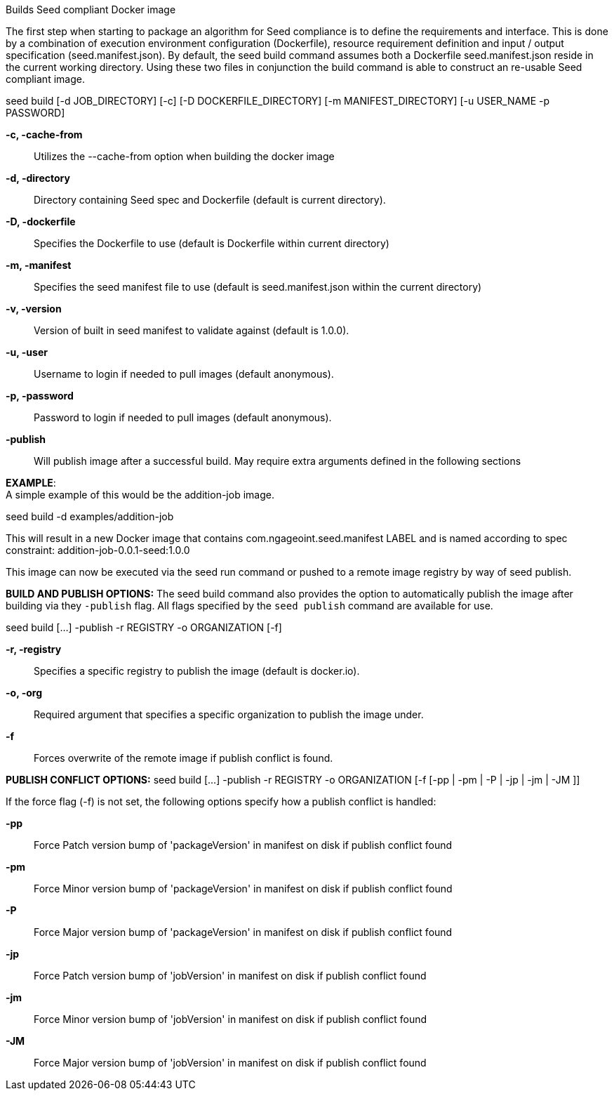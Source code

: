 
Builds Seed compliant Docker image

The first step when starting to package an algorithm for Seed compliance is to define the requirements and interface. This is done by a combination of execution environment configuration (Dockerfile), resource requirement definition and input / output specification (seed.manifest.json). By default, the seed build command assumes both a Dockerfile seed.manifest.json reside in the current working directory. Using these two files in conjunction the build command is able to construct an re-usable Seed compliant image.

seed build [-d JOB_DIRECTORY] [-c] [-D DOCKERFILE_DIRECTORY] [-m MANIFEST_DIRECTORY] [-u USER_NAME -p PASSWORD]

*-c, -cache-from* ::
    Utilizes the --cache-from option when building the docker image
*-d, -directory* ::
    Directory containing Seed spec and Dockerfile (default is current directory).
*-D, -dockerfile* ::
    Specifies the Dockerfile to use (default is Dockerfile within current directory)
*-m, -manifest* ::
    Specifies the seed manifest file to use (default is seed.manifest.json within the current directory)
*-v, -version* ::
    Version of built in seed manifest to validate against (default is 1.0.0).
*-u, -user* ::
    Username to login if needed to pull images (default anonymous).
*-p, -password* ::
    Password to login if needed to pull images (default anonymous).
*-publish* ::
    Will publish image after a successful build. May require extra arguments defined in the following sections

*EXAMPLE*: +
A simple example of this would be the addition-job image.

seed build -d examples/addition-job

This will result in a new Docker image that contains com.ngageoint.seed.manifest LABEL and is named according to spec constraint: addition-job-0.0.1-seed:1.0.0

This image can now be executed via the seed run command or pushed to a remote image registry by way of seed publish.

*BUILD AND PUBLISH OPTIONS:*
The seed build command also provides the option to automatically publish the image after building via they `-publish` flag. All flags specified by the `seed publish` command are available for use.

seed build [...] -publish -r REGISTRY -o ORGANIZATION [-f]

*-r,  -registry* ::
    Specifies a specific registry to publish the image (default is docker.io).
*-o, -org* ::
    Required argument that specifies a specific organization to publish the image under.
*-f* ::
    Forces overwrite of the remote image if publish conflict is found.

*PUBLISH CONFLICT OPTIONS:*
seed build [...] -publish -r REGISTRY -o ORGANIZATION [-f [-pp | -pm | -P | -jp | -jm | -JM ]]

If the force flag (-f) is not set, the following options specify how a publish conflict is handled: +

*-pp* ::
    Force Patch version bump of 'packageVersion' in manifest on disk if publish conflict found
*-pm* ::
    Force Minor version bump of 'packageVersion' in manifest on disk if publish conflict found
*-P* ::
    Force Major version bump of 'packageVersion' in manifest on disk if publish conflict found
*-jp* ::
    Force Patch version bump of 'jobVersion' in manifest on disk if publish conflict found
*-jm* ::
    Force Minor version bump of 'jobVersion' in manifest on disk if publish conflict found
*-JM* ::
    Force Major version bump of 'jobVersion' in manifest on disk if publish conflict found
